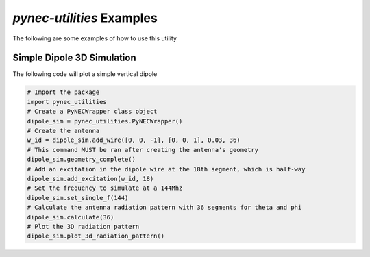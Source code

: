 *pynec-utilities* Examples
==========================================

The following are some examples of how to use this utility

Simple Dipole 3D Simulation
++++++++++++++++++++++++++++++
The following code will plot a simple vertical dipole

.. code-block:: python

    # Import the package
    import pynec_utilities
    # Create a PyNECWrapper class object
    dipole_sim = pynec_utilities.PyNECWrapper()
    # Create the antenna
    w_id = dipole_sim.add_wire([0, 0, -1], [0, 0, 1], 0.03, 36)
    # This command MUST be ran after creating the antenna's geometry
    dipole_sim.geometry_complete()
    # Add an excitation in the dipole wire at the 18th segment, which is half-way
    dipole_sim.add_excitation(w_id, 18)
    # Set the frequency to simulate at a 144Mhz
    dipole_sim.set_single_f(144)
    # Calculate the antenna radiation pattern with 36 segments for theta and phi
    dipole_sim.calculate(36)
    # Plot the 3D radiation pattern
    dipole_sim.plot_3d_radiation_pattern()